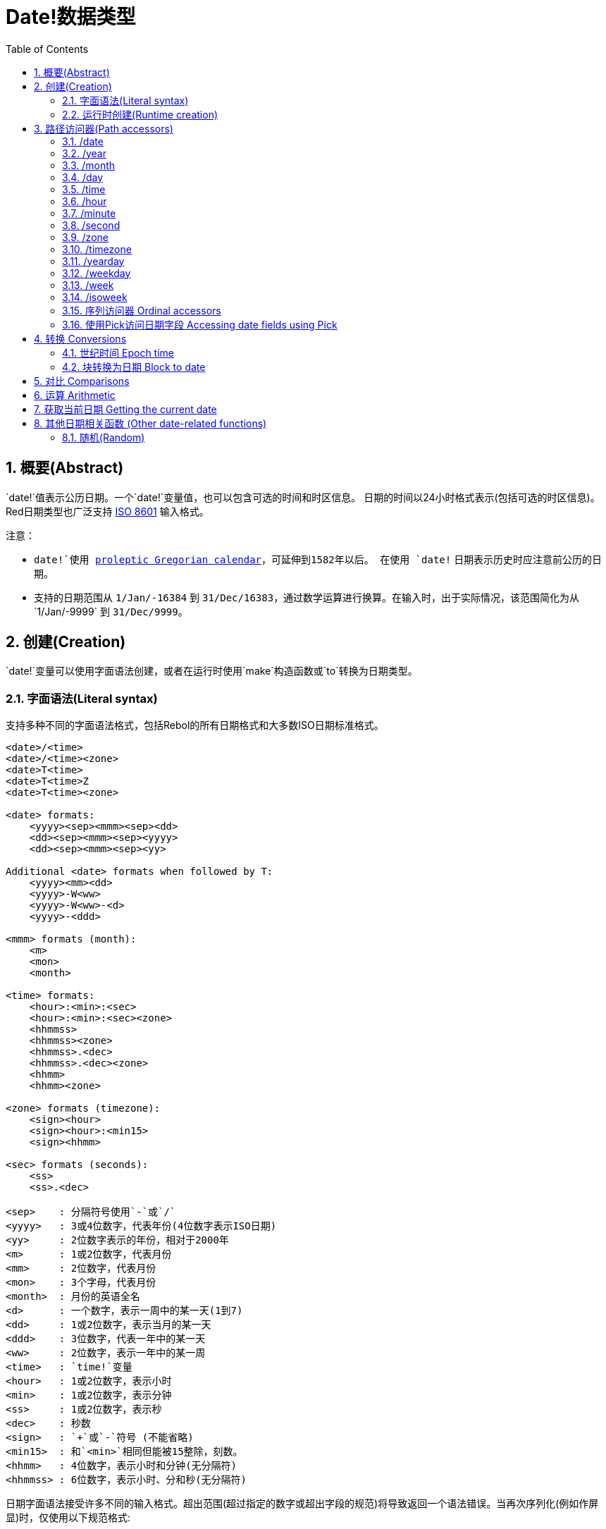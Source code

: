 = Date!数据类型
:toc:
:numbered:

== 概要(Abstract)

`date!`值表示公历日期。一个`date!`变量值，也可以包含可选的时间和时区信息。 日期的时间以24小时格式表示(包括可选的时区信息)。Red日期类型也广泛支持 https://en.wikipedia.org/wiki/ISO_8601[ISO 8601] 输入格式。

注意：

* `date!`使用 https://en.wikipedia.org/wiki/Proleptic_Gregorian_calendar[proleptic Gregorian calendar]，可延伸到1582年以后。 在使用 `date!` 日期表示历史时应注意前公历的日期。

* 支持的日期范围从 `1/Jan/-16384` 到 `31/Dec/16383`，通过数学运算进行换算。在输入时，出于实际情况，该范围简化为从`1/Jan/-9999` 到 `31/Dec/9999`。

== 创建(Creation)

`date!`变量可以使用字面语法创建，或者在运行时使用`make`构造函数或`to`转换为日期类型。

=== 字面语法(Literal syntax)

支持多种不同的字面语法格式，包括Rebol的所有日期格式和大多数ISO日期标准格式。
----
<date>/<time>
<date>/<time><zone>
<date>T<time>
<date>T<time>Z
<date>T<time><zone>

<date> formats:
    <yyyy><sep><mmm><sep><dd>
    <dd><sep><mmm><sep><yyyy>
    <dd><sep><mmm><sep><yy>
    
Additional <date> formats when followed by T:
    <yyyy><mm><dd>
    <yyyy>-W<ww>    
    <yyyy>-W<ww>-<d>
    <yyyy>-<ddd>  

<mmm> formats (month):
    <m>
    <mon>
    <month>

<time> formats:
    <hour>:<min>:<sec>
    <hour>:<min>:<sec><zone>
    <hhmmss>
    <hhmmss><zone>
    <hhmmss>.<dec>
    <hhmmss>.<dec><zone>
    <hhmm>
    <hhmm><zone>

<zone> formats (timezone):
    <sign><hour>
    <sign><hour>:<min15>
    <sign><hhmm>
    
<sec> formats (seconds):
    <ss>
    <ss>.<dec>

<sep>    : 分隔符号使用`-`或`/`
<yyyy>   : 3或4位数字，代表年份(4位数字表示ISO日期)
<yy>     : 2位数字表示的年份，相对于2000年
<m>      : 1或2位数字，代表月份
<mm>     : 2位数字，代表月份
<mon>	 : 3个字母，代表月份
<month>  : 月份的英语全名
<d>      : 一个数字，表示一周中的某一天(1到7)
<dd>     : 1或2位数字，表示当月的某一天
<ddd>    : 3位数字，代表一年中的某一天
<ww>     : 2位数字，表示一年中的某一周
<time>   : `time!`变量
<hour>   : 1或2位数字，表示小时
<min>    : 1或2位数字，表示分钟
<ss>     : 1或2位数字，表示秒
<dec>    : 秒数
<sign>   : `+`或`-`符号 (不能省略)
<min15>  : 和`<min>`相同但能被15整除，刻数。
<hhmm>   : 4位数字，表示小时和分钟(无分隔符)
<hhmmss> : 6位数字，表示小时、分和秒(无分隔符)
----

日期字面语法接受许多不同的输入格式。超出范围(超过指定的数字或超出字段的规范)将导致返回一个语法错误。当再次序列化(例如作屏显)时，仅使用以下规范格式:

----
<dd>-<mon>-<yyyy>
<dd>-<mon>-<yyyy>/<hour>:<min>:<sec>
<dd>-<mon>-<yyyy>/<hour>:<min>:<sec><sign><hour>:<min15>
----
当时间和/或区域字段未设置时，它们会被省略。对于负日期值，使用`/`分隔符而不是`-`来提高可读性。

注意：

* 当使用单词指定月份时，应使用其英文名称表示该月份，单词不区分大小写。
* 当一个年份仅用两位数字(`yy`)指定时：如果`yy < 50`，则被解释为”20yy“年，否则解释为“19yy”年。

有效的日期输入例子如下：

----
1999-10-5
1999/10/5
5-10-1999
5/10/1999
5-October-1999
1999-9-11
11-9-1999
5/sep/2012
5-SEPTEMBER-2012

02/03/04
02/03/71

5/9/2012/6:0
5/9/2012/6:00
5/9/2012/6:00+8
5/9/2012/6:0+0430
4/Apr/2000/6:00+8:00
1999-10-2/2:00-4:30
1/1/1990/12:20:25-6

2017-07-07T08:22:23+00:00
2017-07-07T08:22:23Z
20170707T082223Z
20170707T0822Z
20170707T082223+0530

2017-W01
2017-W23-5
2017-W23-5T10:50Z
2017-001
2017-153T10:50:00-4:00
----

=== 运行时创建(Runtime creation)

----
make date! [<day> <month> <year>]
make date! [<year> <month> <day>]
make date! [<day> <month> <year> <time>]
make date! [<day> <month> <year> <time> <zone>]
make date! [<day> <month> <year> <hour> <minute> <second>]
make date! [<day> <month> <year> <hour> <minute> <second> <zone>]

<year>   : integer! value
<month>  : integer! value
<day>    : integer! value
<time>   : time! value
<zone>   : integer!, time! or pair! value
<hour>   : integer! value
<minute> : integer! value
<second> : integer! value
----

Notes:

* 超出范围的参数值将导致错误。 为规范化结果， 使用 `to` 替代掉 `make`.

* `year` 和 `day` 字段位置可以互换， 但只适用于低年值。 *仅*当年份值>=100且小于第三个字段的值时可以将年份放在第一个位置。 (原文:The year can be used in first position *only* if its value is >= 100 and less than the value of the third field.) 当这个规则不满足的时候， 第三个字段被认为是年份。 指定负年数永远都是用第三个位置。

*例子*

----
make date! [1978 2 3]
== 3-Feb-1978

make date! [1978 2 3 5:0:0 8]
== 3-Feb-1978/5:00:00+08:00

make date! [1978 2 3 5:0:0]
== 3-Feb-1978/5:00:00

make date! [1978 2 3 5 20 30]
== 3-Feb-1978/5:20:30

make date! [1978 2 3 5 20 30 -4]
== 3-Feb-1978/5:20:30-4:00


make date! [100 12 31]
== 31-Dec-0100

; 32 isn't a valid day
make date! [100 12 32]
*** Script Error: cannot MAKE/TO date! from: [100 12 32]
*** Where: make

; First field is < 100, so not considered as a year
make date! [99 12 31]
*** Script Error: cannot MAKE/TO date! from: [99 12 31]
*** Where: make
----

== 路径访问器(Path accessors)

路径访问器提供了一种便捷的方式来获取和设置所有日期值( `date!` value)字段。

=== /date

*语法*

----
<date>/date
<date>/date: <date2>

<date>  : a word or path expression referring to a date! value
<date2> : a date! value
----

*描述*

获取或设置日期的日期字段（不包括时间和区域）。 日期返回为 `date!` 值。

*例子*

----
d:  now
== 10-Jul-2017/22:46:22-06:00
d/date
== 10-Jul-2017

d/date: 15/09/2017
== 15-Sep-2017/22:46:22-06:00
----

=== /year

*语法*

----
<date>/year
<date>/year: <year>

<date> : a word or path expression referring to a date! value
<year> : an integer! value
----
*描述*

获取或设置日期的年份字段。 年数返回为整数。超出范围的参数值会返回一个标准化日期。

*例子*

----
d:  now
== 10-Jul-2017/22:46:22-06:00
d/year: 10000
== 10000
d
== 10-Jul-10000/22:46:22-06:00
d/year: 32768
== 32768
d
== 10/Jul/-32768/22:46:22-06:00     ; Note wrap on overflow
----

=== /month

*语法*

----
<date>/month
<date>/month: <month>

<date>  : a word or path expression referring to a date! value
<month> : an integer! value
----

*描述*

获取或设置日期的月份字段。 月数返回为整数。 超出范围的参数值会返回一个标准化日期。

*例子*

----
d: now
== 10-Jul-2017/22:48:31-06:00
d/month: 12
== 12
d
== 10-Dec-2017/22:48:31-06:00
d/month: 13
== 13
d
== 10-Jan-2018/22:48:31-06:00   ; Note wrap to the next year
d/month
== 1                            ; Month is now normalized
----

=== /day

*语法*

----
<date>/day
<date>/day: <day>

<date> : a word or path expression referring to a date! value
<day>  : an integer! value
----

*描述*

获取或设置日期的日期字段。 天数返回为整数。 超出范围的参数值会返回一个标准化日期。

*例子*

----
 d: 1-jan-2017
== 1-Jan-2017
d/day: 32
== 32
d
== 1-Feb-2017
d/day: 0         ; Note how zero works, for proper date math
== 0
d
== 31-Jan-2017
----

=== /time

*语法*

----
<date>/time
<date>/time: <time>

<date> : a word or path expression referring to a date! value
<time> : a time! or none! value
----

*描述*

获取或设置日期的时间字段。 返回 `time!` 值， 或返回 `none!` 值如果时间未设定， 或已重置（见下文）。 超出范围的参数值会返回一个标准化日期。

如果时间设置为 `none!` 值， 时间和区域字段设置为零，字段值将不会被显示。

*例子*

----
d: now
== 10-Jul-2017/23:18:54-06:00
d/time: 1:2:3
== 1:02:03
d
== 10-Jul-2017/1:02:03-06:00
d/time: none
== 10-Jul-2017
----

=== /hour

*语法*

----
<date>/hour
<date>/hour: <hour>

<date> : a word or path expression referring to a date! value
<hour> : an integer! value
----

*描述*

获取或设置日期的小时数字段。 小时数返回0到23之间的整数值。 超出范围的参数值会返回一个标准化日期。

*例子*

----
d: now
== 10-Jul-2017/23:19:40-06:00
d/hour: 0
== 0
d
== 10-Jul-2017/0:19:40-06:00
d/hour: 24
== 24
d
== 11-Jul-2017/0:19:40-06:00
----

=== /minute

*语法*

----
<date>/minute
<date>/minute: <minute>

<date>   : a word or path expression referring to a date! value
<minute> : an integer! value
----

*描述*

获取或设置日期的分钟字段。 分钟返回0到59之间的整数值。 超出范围的参数值会返回一个标准化日期。

*例子*

----

== 10-Jul-2017/23:20:25-06:00
d/minute: 0
== 0
d
== 10-Jul-2017/23:00:25-06:00
d/minute: 60
== 60
d
== 11-Jul-2017/0:00:25-06:00
----

=== /second

*语法*

----
<date>/second
<date>/second: <second>

<date>   : a word or path expression referring to a date! value
<second> : an integer! or float! value
----
*描述*

获取或设置日期的秒数字段。 秒数返回为0到59之间的`integer!` 或 `float!` 值。 超出范围的参数值会返回一个标准化日期。

*例子*

----
d: now
== 10-Jul-2017/23:21:15-06:00
d/second: 0
== 0
d
== 10-Jul-2017/23:21:00-06:00
d/second: -1
== -1
d
== 10-Jul-2017/23:20:59-06:00
d/second: 60
== 60
d
== 10-Jul-2017/23:21:00-06:00
----

=== /zone

*语法*

----
<date>/zone
<date>/zone: <zone>

<date> : a word or path expression referring to a date! value
<zone> : a time! or integer! value
----

*描述*

获取或设置日期的时区字段。 时区在-16：00和+15：00之间返回为`time!`值。 使用 `/zone` 设置时区将只改变时区字段，时间字段会保持不变。 超出范围的参数值会返回一个标准化日期。

当用 `integer!` 参数设置时区时， 该参数表示小时，而分钟数被设置为0.

时区的分钟数为15, 不合格的值将四舍五入到最近15分钟的倍数。

*例子*

----
d: 1/3/2017/5:30:0
d/zone: 8
== 1-Mar-2017/5:30:00+08:00

d/zone: -4:00
== 1-Mar-2017/5:30:00-04:00
----

=== /timezone

*语法*

----
<date>/timezone
<date>/timezone: <zone>

<date>     : a word or path expression referring to a date! value
<timezone> : an integer!, time! or pair! value
----
*描述*

获取或设置日期的时区字段。 时区在-16：00和+15：00之间返回为`time!`值。 使用`/timezone`设置时区将会修改时间和时区， 保持新时间相当于新区的旧时间。 超出范围的参数值会返回一个标准化日期。
当用 `integer!` 参数设置时区时， 该参数表示小时，而分钟数被设置为0.

时区的分钟数为15, 不合格的值将四舍五入到最近15分钟的倍数。

*例子*

----
d: 1/3/2017/5:30:0
d/timezone: 8
== 1-Mar-2017/13:30:00+08:00

d/timezone: -4:00
== 1-Mar-2017/1:30:00-04:00
----

Note:

* 设定 `/timezone` 为 0 将会把时间设置为 UTC 格式。

=== /yearday

*语法*

----
<date>/yearday
<date>/yearday: <day>

<date>    : a word or path expression referring to a date! value
<yearday> : an integer! value
----
*描述*

获取一年中的天数，从1月1日开始。 返回整数。 当用于设置一年中的日期时，重新计算日期以匹配当天。 超出范围的参数值会返回一个标准化日期。

Note:

* 另一个 `/julian` 别名 for `/yearday` 也可以用， 与Rebol兼容。

*例子*

----
d: 1-jan-2017
== 1-Jan-2017
d/yearday
== 1
d: 31-dec-2017
== 31-Dec-2017
d/yearday
== 365
d: 31-dec-2020
== 31-Dec-2020
d/yearday
== 366                  ; Leap year

d: 31-dec-2017
== 31-Dec-2017
d/yearday: 366
== 366
d
== 1-Jan-2018
----

=== /weekday

*语法*

----
<date>/weekday
<date>/weekday: <day>

<date>    : a word or path expression referring to a date! value
<weekday> : an integer! value
----
*描述*

获取周的天数， 从星期一(1)到星期天(7). 当用于设置星期几时，重新计算日期以匹配当天的当天。 超出范围的参数值会返回一个标准化日期。

*例子*

----
d: now
== 10-Jul-2017/23:25:35-06:00
d/weekday
== 1
d/weekday: 2
== 2
d
== 11-Jul-2017/23:25:35-06:00
d/weekday: 7
== 7
d
== 16-Jul-2017/23:25:35-06:00
d/weekday: 8
== 8
d
== 17-Jul-2017/23:25:35-06:00
----


=== /week

*语法*

----
<date>/week
<date>/week: <day>

<date> : a word or path expression referring to a date! value
<week> : an integer! value
----
*描述*

获取周数（周从星期日开始，第一周从1月1日开始）， 从年的第1个星期直到到第53个。 用于设置周数时，重新计算日期以匹配该周（星期日）的第一天。 超出范围的参数值会返回一个标准化日期。

Note:

* 休闲周定义允许一年中的第一个和最后几个星期是部分周，范围从1天到7天，对于精确周计算，请使用`/isoweek` 来获取。 原文:The casual week definition allows first and last weeks of the year to be partial weeks, ranging from 1 day to 7 days. For accurate week calculations across years, use the `/isoweek` accessor.

*例子*

----
d: now
== 10-Jul-2017/23:28:07-06:00
d/week
== 28
d/week: 29
== 29
d
== 16-Jul-2017/23:28:07-06:00
d/week: 52
== 52
d
== 24-Dec-2017/23:28:07-06:00
d/week: 53
== 53
d
== 31-Dec-2017/23:28:07-06:00
d/week: 54
== 54
d
== 7-Jan-2018/23:28:07-06:00
----

=== /isoweek

*语法*

----
<date>/isoweek
<date>/isoweek: <day>

<date>    : a word or path expression referring to a date! value
<isoweek> : an integer! value
----
*描述*

获取周数使用 https://en.wikipedia.org/wiki/ISO_week_date[国际标准8601文件的(ISO 8601)] 周定义， 从年的第1个星期， 到 52 (或者有的年是 53). 当用于设置周数时，重新计算日期以匹配该星期的第一天（星期一）。 超出范围的参数值会返回一个标准化日期。

*例子*

----
d: now
== 10-Jul-2017/23:29:13-06:00
d/isoweek
== 28
d/isoweek: 29
== 29
d
== 17-Jul-2017/23:29:13-06:00
d/isoweek: 52
== 52
d
== 25-Dec-2017/23:29:13-06:00
d/isoweek: 53
== 53
d
== 1-Jan-2018/23:29:13-06:00
----

=== 序列访问器 Ordinal accessors

除了使用单词访问日期字段， 也可以在路径表达式中使用整数索引:

----
<date>/<index>

<date>  : a word or path expression referring to a date! value
<index> : an integer! value referring to a date field.
----

这样的序列访问器可以用于获取或设置字段。 下表给出了对应的字段名称

[cols="1,1",options="header",align="center"]
|===
|Index | Name
| 1| date
| 2| year
| 3| month
| 4| day
| 5| zone
| 6| time
| 7| hour
| 8| minute
| 9| second
|10| weekday
|11| yearday
|12| timezone
|13| week
|14| isoweek
|===

=== 使用Pick访问日期字段 Accessing date fields using Pick

在某些情况下可以不使用路径访问日期字段。 `pick` 可以对日期使用。

*语法*

----
pick <date> <field>

<date>  : a date! value
<field> : an integer! value
----

整数参数表示日期的顺序访问器，参见上面的"序列访问器"表。 

*例子*

----
d: now
== 10-Jul-2017/23:35:01-06:00
names: system/catalog/accessors/date!
repeat i 14 [print [pad i 4 pad names/:i 10 pick d i]]
1    date       11-Jul-2017
2    year       2017
3    month      7
4    day        11
5    zone       8:00:00
6    time       21:43:52
7    hour       21
8    minute     43
9    second     52.0
10   weekday    2
11   yearday    192
12   timezone   8:00:00
13   week       28
14   isoweek    28
----

== 转换 Conversions

=== 世纪时间 Epoch time

日期可以用 `to` 操作互换成 https://en.wikipedia.org/wiki/Unix_time[Unix 世纪时间] .

*语法*

----
to-integer <date>
to-date <epoch>

<date>  : a date! value
<epoch> : an integer value representing an epoch time
----

世纪时间，以UTC表示，如果参数不是用UTC,它将在转换为时代之前在内部转换。  原文:Epoch time are expressed in UTC. If the argument date is not in UTC, it will be converted internally before converting to epoch time.
----
d: 8-Jul-2017/17:49:27+08:00
to-integer d
== 1499507367

to-integer 8-Jul-2017/9:49:27
== 1499507367

to-date to-integer d
== 8-Jul-2017/9:49:27
----

请注意，2038年之后的世纪时间没有定义。 原文:Note that epoch time is not defined beyond the year 2038.

=== 块转换为日期 Block to date

*语法*

----
to date! <spec>

<spec> : a block of values for date fields
----
根据与`make`相同的语法，`to`将参数块将被转换为 `date!` 值  (see 2.2 运行时创建 Runtime creation). 超出范围的参数值会返回一个标准化日期。 对于一个块的严格转换，这将会产生错误而不是标准化，使用`make`。

== 对比 Comparisons

所有可以应用于日期的对比有: `=, ==, <>, >, <, >=, &lt;=, same?`. 此外， `min`, `max` 和 `sort` 也支持。

*例子*

----
3-Jul-2017/9:41:40+2:00 = 3-Jul-2017/5:41:40-2:00
== true

10/10/2017 < 1/1/2017
== false

max 10/10/2017 1/1/2017
== 10-Oct-2017

same? 1/1/1980 1-JAN-1980
== true

sort [1/1/2017 5/10/1999 3-Jul-2017/5:41:40-2:00 1/1/1950 1/1/1980/2:2:2]
== [1-Jan-1950 1-Jan-1980/2:02:02 5-Oct-1999 1-Jan-2017 3-Jul-2017/5:41:40-02:00]
----

== 运算 Arithmetic

可对日期进行的数学运算包括:

* 从任何日期字段添加或减去值：结果被标准化。 原文:adding or subtracting values from any date field: the result is normalized.
* 添加或减去具有日期值的整数值：解释为天数。 原文:adding or subtracting an integer value with a date value: interpreted as a number of days.
* 添加或减去具有日期值的时间值：将从日期的时间添加/减去它。 原文:adding or subtracting a time value with a date value: will add/subtract it from the date's time.
* 减去两个日期值(感觉应该是两个日期相减)：结果是这两个日期之间签署的天数。 原文:subtracting two date values: result is a signed number of days between those two dates.
* 使用`difference`函数对比两个日期：返回`time!`值，内容是两个日期之间差异。 原文:using the `difference` function on two date values: result is the signed difference, as a `time!` value, between those two dates.

*例子*

----
20-Feb-1980 + 50
== 10-Apr-1980

20-Feb-1980 + 3
== 23-Feb-1980

20-Feb-1980 - 25
== 26-Jan-1980

20-Feb-1980 + 100
== 30-May-1980

28-Feb-1980 + 20:30:45
== 28-Feb-1980/20:30:45

28-Feb-1980/8:30:00 + 20:30:45
== 29-Feb-1980/5:00:45

d: 20-Feb-1980
d/day: d/day + 50
== 10-Apr-1980

d: 20-Feb-1980
d/month: d/month + 5
== 20-Jul-1980

d: 28-Feb-1980/8:30:00
d/hour: d/hour + 48
== 1-Mar-1980/8:30:00

08/07/2017/10:45:00 - 20-Feb-1980/05:30:0
== 13653

difference 08/07/2017/10:45:00 20-Feb-1980/05:30:0
327677:15:00
----

== 获取当前日期 Getting the current date

 `now` 函数返回操作系统的当前日期和时间（包括时区）。 所有的日期路径访问器都可用于 `now` 作为细化，还有一些补充:

* `/utc`: 获取UTC格式日期。

* `/precise`: 以更高的精度获得时间 (Windows上的1/60秒，Unix上的微秒:micro-seconds)

*例子*

----
now
== 8-Jul-2017/18:32:25+08:00

now/year
== 2017

now/hour
== 18

now/month
== 7

now/day
== 8

now/hour
== 18

now/zone
== 8:00:00

now/utc
== 8-Jul-2017/10:32:25
----

== 其他日期相关函数 (Other date-related functions)

=== 随机(Random)

*语法*

----
random <date>

<date> : a date! value
----
*描述*

使用参数日期作为上限，返回一个随机日期。 如果参数日期没有时间/时区组件，则产成的日期也没有。

*例子*

----
random 09/07/2017
== 18-May-1972

random 09/07/2017
== 13-Aug-0981

random 09/07/2017/12:00:00+8
== 28-Feb-0341/17:57:12+04:00

random 09/07/2017/12:00:00+8
== 13-Dec-1062/5:09:12-00:30
----

